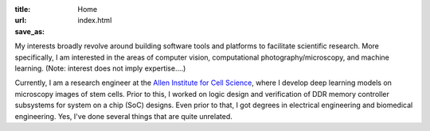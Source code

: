 :title: Home
:url:
:save_as: index.html

.. image:: {filename}/images/2018-10-01_headshot.jpg
   :alt: Chek's headshot
   :width: 200 px

My interests broadly revolve around building software tools and platforms to facilitate scientific research. More specifically, I am interested in the areas of computer vision, computational photography/microscopy, and machine learning. (Note: interest does not imply expertise....)

Currently, I am a research engineer at the `Allen Institute for Cell Science <https://alleninstitute.org/what-we-do/cell-science/>`_, where I develop deep learning models on microscopy images of stem cells. Prior to this, I worked on logic design and verification of DDR memory controller subsystems for system on a chip (SoC) designs. Even prior to that, I got degrees in electrical engineering and biomedical engineering. Yes, I've done several things that are quite unrelated.
